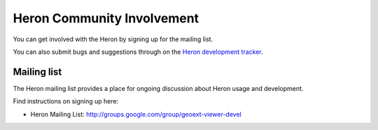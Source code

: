 ============================
Heron Community Involvement
============================

You can get involved with the Heron by signing up for the mailing list.

You can also submit bugs and suggestions through
on the `Heron development tracker <http://code.google.com/p/geoext-viewer>`_.

Mailing list
------------

The Heron mailing list provides a place for ongoing discussion about Heron
usage and development.

Find instructions on signing up here:

* Heron Mailing List: http://groups.google.com/group/geoext-viewer-devel








